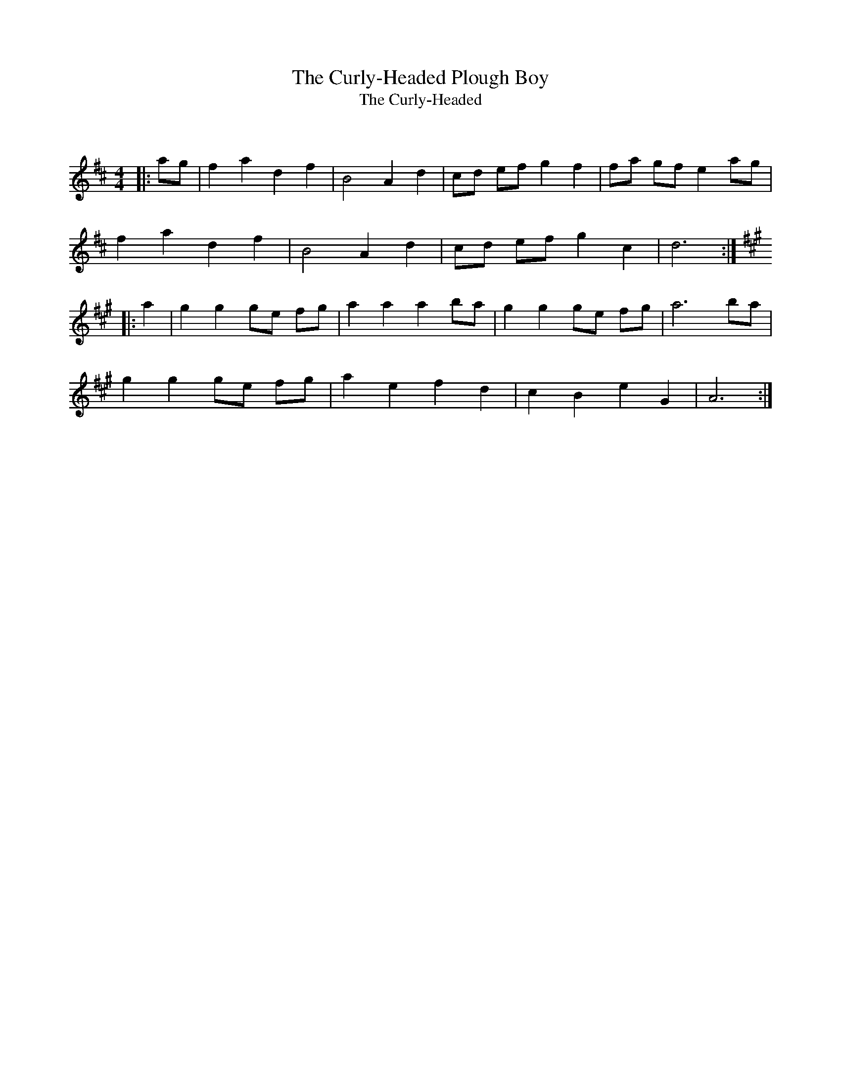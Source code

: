 X:1
T: The Curly-Headed Plough Boy
T: The Curly-Headed
C:
R:Reel
Q: 232
K:D
M:4/4
L:1/8
|:ag|f2 a2 d2 f2|B4 A2 d2|cd ef g2 f2|fa gf e2 ag|
f2 a2 d2 f2|B4 A2 d2|cd ef g2 c2|d6:|
K:A
|:a2|g2 g2 ge fg|a2 a2 a2 ba|g2 g2 ge fg|a6 ba|
g2 g2 ge fg|a2 e2 f2 d2|c2 B2 e2 G2|A6:|
